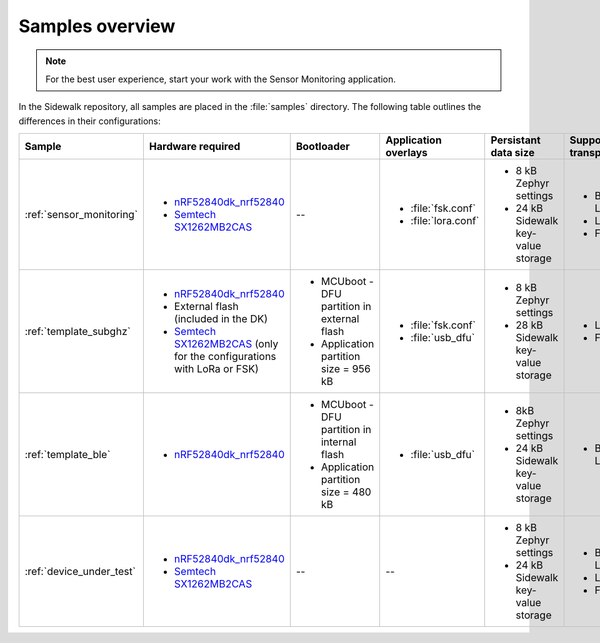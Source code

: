 .. _samples_overview:

Samples overview
################

.. note::
    For the best user experience, start your work with the Sensor Monitoring application.

In the Sidewalk repository, all samples are placed in the :file:`samples` directory.
The following table outlines the differences in their configurations:

+-----------------------------+--------------------------------------------------------------------------+-----------------------------------------------+---------------------------------------------+-------------------------------------+--------------------------+
| Sample                      | Hardware required                                                        | Bootloader                                    | Application overlays                        | Persistant data size                | Supported transports     |
+=============================+==========================================================================+===============================================+=============================================+=====================================+==========================+
| :ref:`sensor_monitoring`    | * `nRF52840dk_nrf52840`_                                                 | --                                            | * :file:`fsk.conf`                          | * 8 kB Zephyr settings              | * Bluetooth LE           |
|                             | * `Semtech SX1262MB2CAS`_                                                |                                               | * :file:`lora.conf`                         | * 24 kB Sidewalk key-value storage  | * LoRa                   |
|                             |                                                                          |                                               |                                             |                                     | * FSK                    |
+-----------------------------+--------------------------------------------------------------------------+-----------------------------------------------+---------------------------------------------+-------------------------------------+--------------------------+
| :ref:`template_subghz`      | * `nRF52840dk_nrf52840`_                                                 | * MCUboot - DFU partition in external flash   | * :file:`fsk.conf`                          | * 8 kB Zephyr settings              | * LoRa                   |
|                             | * External flash (included in the DK)                                    | * Application partition size = 956 kB         | * :file:`usb_dfu`                           | * 28 kB Sidewalk key-value storage  | * FSK                    |
|                             | * `Semtech SX1262MB2CAS`_ (only for the configurations with LoRa or FSK) |                                               |                                             |                                     |                          |
+-----------------------------+--------------------------------------------------------------------------+-----------------------------------------------+---------------------------------------------+-------------------------------------+--------------------------+
| :ref:`template_ble`         | * `nRF52840dk_nrf52840`_                                                 | * MCUboot - DFU partition in internal flash   | * :file:`usb_dfu`                           | * 8kB Zephyr settings               | * Bluetooth LE           |
|                             |                                                                          | * Application partition size = 480 kB         |                                             | * 24 kB Sidewalk key-value storage  |                          |
+-----------------------------+--------------------------------------------------------------------------+-----------------------------------------------+---------------------------------------------+-------------------------------------+--------------------------+
| :ref:`device_under_test`    | * `nRF52840dk_nrf52840`_                                                 | --                                            | --                                          | * 8 kB Zephyr settings              | * Bluetooth LE           |
|                             | * `Semtech SX1262MB2CAS`_                                                |                                               |                                             | * 24 kB Sidewalk key-value storage  | * LoRa                   |
|                             |                                                                          |                                               |                                             |                                     | * FSK                    |
+-----------------------------+--------------------------------------------------------------------------+-----------------------------------------------+---------------------------------------------+-------------------------------------+--------------------------+

.. _nRF52840dk_nrf52840: https://developer.nordicsemi.com/nRF_Connect_SDK/doc/2.3.0/zephyr/boards/arm/nrf52840dk_nrf52840/doc/index.html
.. _Semtech SX1262MB2CAS: https://www.semtech.com/products/wireless-rf/lora-transceivers/sx1262mb2cas